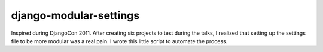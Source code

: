 =======================
django-modular-settings
=======================

Inspired during DjangoCon 2011. After creating six projects to test during the talks, I realized that setting up the settings file to be more modular was a real pain. I wrote this little script to automate the process.

